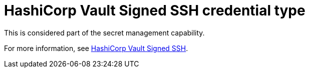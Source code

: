 :_mod-docs-content-type: REFERENCE

[id="ref-controller-credential-hashiCorp-vault"]

= HashiCorp Vault Signed SSH credential type

This is considered part of the secret management capability. 

For more information, see link:https://docs.redhat.com/en/documentation/red_hat_ansible_automation_platform/2.5/html/configuring_automation_execution/assembly-controller-secret-management#ref-hashicorp-vault-lookup[HashiCorp Vault Signed SSH].